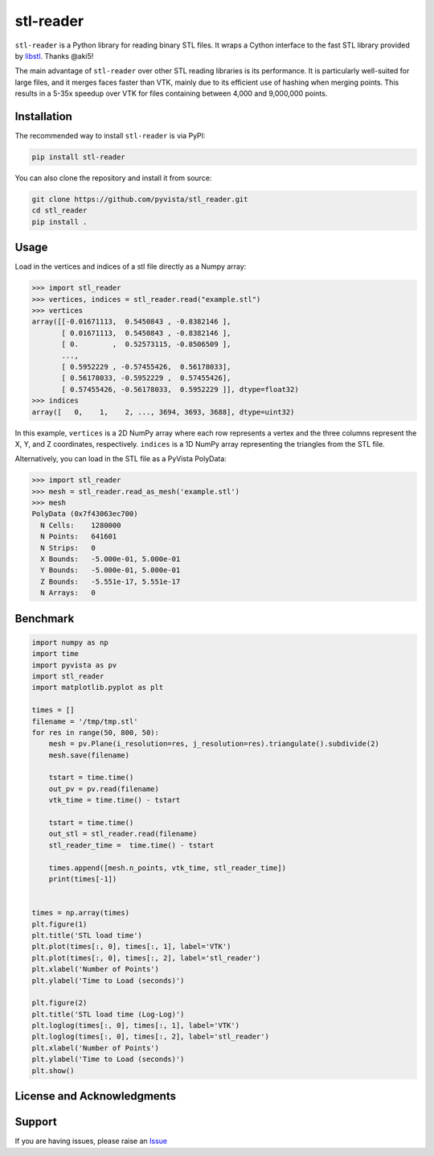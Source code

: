 ==========
stl-reader
==========

``stl-reader`` is a Python library for reading binary STL files. It wraps a Cython interface to the fast STL library provided by `libstl <https://github.com/aki5/libstl>`_. Thanks @aki5!

.. image:: https://img.shields.io/pypi/v/stl_reader.svg
    :target: https://pypi.org/project/stl_reader/


The main advantage of ``stl-reader`` over other STL reading libraries is its
performance. It is particularly well-suited for large files, and it merges
faces faster than VTK, mainly due to its efficient use of hashing when merging
points. This results in a 5-35x speedup over VTK for files containing between
4,000 and 9,000,000 points.


Installation
============

The recommended way to install ``stl-reader`` is via PyPI:

.. code:: sh

    pip install stl-reader

You can also clone the repository and install it from source:

.. code:: sh

    git clone https://github.com/pyvista/stl_reader.git
    cd stl_reader
    pip install .


Usage
=====

Load in the vertices and indices of a stl file directly as a Numpy array:

.. code:: pycon

    >>> import stl_reader
    >>> vertices, indices = stl_reader.read("example.stl")
    >>> vertices
    array([[-0.01671113,  0.5450843 , -0.8382146 ],
           [ 0.01671113,  0.5450843 , -0.8382146 ],
           [ 0.        ,  0.52573115, -0.8506509 ],
           ...,
           [ 0.5952229 , -0.57455426,  0.56178033],
           [ 0.56178033, -0.5952229 ,  0.57455426],
           [ 0.57455426, -0.56178033,  0.5952229 ]], dtype=float32)
    >>> indices
    array([   0,    1,    2, ..., 3694, 3693, 3688], dtype=uint32)

In this example, ``vertices`` is a 2D NumPy array where each row represents a vertex and the three columns represent the X, Y, and Z coordinates, respectively. ``indices`` is a 1D NumPy array representing the triangles from the STL file.

Alternatively, you can load in the STL file as a PyVista PolyData:

.. code:: pycon

    >>> import stl_reader
    >>> mesh = stl_reader.read_as_mesh('example.stl')
    >>> mesh
    PolyData (0x7f43063ec700)
      N Cells:    1280000
      N Points:   641601
      N Strips:   0
      X Bounds:   -5.000e-01, 5.000e-01
      Y Bounds:   -5.000e-01, 5.000e-01
      Z Bounds:   -5.551e-17, 5.551e-17
      N Arrays:   0



Benchmark
=========

.. code:: python

    import numpy as np
    import time
    import pyvista as pv
    import stl_reader
    import matplotlib.pyplot as plt

    times = []
    filename = '/tmp/tmp.stl'
    for res in range(50, 800, 50):
        mesh = pv.Plane(i_resolution=res, j_resolution=res).triangulate().subdivide(2)
        mesh.save(filename)

        tstart = time.time()
        out_pv = pv.read(filename)
        vtk_time = time.time() - tstart

        tstart = time.time()
        out_stl = stl_reader.read(filename)
        stl_reader_time =  time.time() - tstart

        times.append([mesh.n_points, vtk_time, stl_reader_time])
        print(times[-1])


    times = np.array(times)
    plt.figure(1)
    plt.title('STL load time')
    plt.plot(times[:, 0], times[:, 1], label='VTK')
    plt.plot(times[:, 0], times[:, 2], label='stl_reader')
    plt.xlabel('Number of Points')
    plt.ylabel('Time to Load (seconds)')

    plt.figure(2)
    plt.title('STL load time (Log-Log)')
    plt.loglog(times[:, 0], times[:, 1], label='VTK')
    plt.loglog(times[:, 0], times[:, 2], label='stl_reader')
    plt.xlabel('Number of Points')
    plt.ylabel('Time to Load (seconds)')
    plt.show()

.. image:: bench0.png

.. image:: bench1.png


License and Acknowledgments
===========================




Support
=======

If you are having issues, please raise an `Issue
<https://github.com/pyvista/stl_reader/issues>`_


